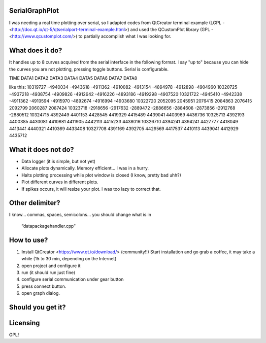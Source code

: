 SerialGraphPlot
===============
I was needing a real time plotting over serial, so I adapted codes from QtCreator terminal example (LGPL - <http://doc.qt.io/qt-5/qtserialport-terminal-example.html>) and used the QCustomPlot library (GPL - <http://www.qcustomplot.com/>) to partially accomplish what I was looking for.

What does it do?
================

It handles up to 8 curves acquired from the serial interface in the following format.
I say "up to" because you can hide the curves you are not plotting, pressing toggle buttons.
Serial is configurable.

TIME DATA1 DATA2 DATA3 DATA4 DATA5 DATA6 DATA7 DATA8

like this:
10319727 -4940034 -4943618 -4911362 -4910082 -4913154 -4894978 -4912898 -4904960
10320725 -4937218 -4938754 -4909826 -4912642 -4916226 -4893186 -4919298 -4907520
10321722 -4945410 -4942338 -4911362 -4910594 -4915970 -4892674 -4916994 -4903680
10322720 2052095 2045951 2076415 2084863 2076415 2092799 2060287 2087424
10323718 -2918656 -2917632 -2889472 -2886656 -2884608 -2873856 -2912768 -2880512
10324715 4392449 4401153 4428545 4419329 4415489 4439041 4403969 4436736
10325713 4392193 4400385 4430081 4410881 4411905 4442113 4415233 4438016
10326710 4394241 4394241 4427777 4418049 4413441 4440321 4410369 4433408
10327708 4391169 4392705 4429569 4417537 4410113 4439041 4412929 4435712

What it does not do?
===================

* Data logger (it is simple, but not yet)
* Allocate plots dynamically. Memory efficient... I was in a hurry.
* Halts plotting processing while plot window is closed (I know, pretty bad uhh?)
* Plot different curves in different plots.
* If spikes occurs, it will resize your plot. I was too lazy to correct that.

Other delimiter?
================

I know... commas, spaces, semicolons...
you should change what is in
 “datapackagehandler.cpp”


How to use?
===========

1. Install QtCreator <https://www.qt.io/download/> (community!!) Start installation and go grab a coffee, it may take a while (15 to 30 min, depending on the Internet)
2. open project and configure it
3. run (it should run just fine)
4. configure serial communication under gear button
5. press connect button.
6. open graph dialog.


Should you get it?
==================

.. image:: https:sample.png
    :alt: HTTPie compared to cURL
    :width: 679
    :height: 781
    :align: center


Licensing
=========
GPL!
